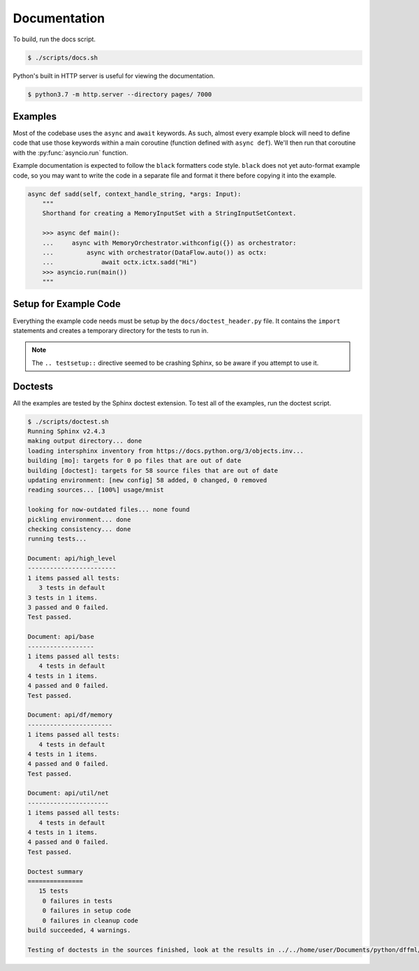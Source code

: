 Documentation
=============

To build, run the docs script.

.. code-block:: console

    $ ./scripts/docs.sh

Python's built in HTTP server is useful for viewing the documentation.

.. code-block:: console

    $ python3.7 -m http.server --directory pages/ 7000

Examples
--------

Most of the codebase uses the ``async`` and ``await`` keywords. As such, almost
every example block will need to define code that use those keywords within a
main coroutine (function defined with ``async def``). We'll then run that
coroutine with the :py:func:`asyncio.run` function.

Example documentation is expected to follow the ``black`` formatters code style.
``black`` does not yet auto-format example code, so you may want to write the
code in a separate file and format it there before copying it into the example.

.. code-block:: python

    async def sadd(self, context_handle_string, *args: Input):
        """
        Shorthand for creating a MemoryInputSet with a StringInputSetContext.

        >>> async def main():
        ...     async with MemoryOrchestrator.withconfig({}) as orchestrator:
        ...         async with orchestrator(DataFlow.auto()) as octx:
        ...             await octx.ictx.sadd("Hi")
        >>> asyncio.run(main())
        """

Setup for Example Code
----------------------

Everything the example code needs must be setup by the
``docs/doctest_header.py`` file. It contains the ``import`` statements and
creates a temporary directory for the tests to run in.

.. note::

  The ``.. testsetup::`` directive seemed to be crashing Sphinx, so be aware if
  you attempt to use it.

Doctests
--------

All the examples are tested by the Sphinx doctest extension. To test all of the
examples, run the doctest script.

.. code-block:: console

    $ ./scripts/doctest.sh
    Running Sphinx v2.4.3
    making output directory... done
    loading intersphinx inventory from https://docs.python.org/3/objects.inv...
    building [mo]: targets for 0 po files that are out of date
    building [doctest]: targets for 58 source files that are out of date
    updating environment: [new config] 58 added, 0 changed, 0 removed
    reading sources... [100%] usage/mnist

    looking for now-outdated files... none found
    pickling environment... done
    checking consistency... done
    running tests...

    Document: api/high_level
    ------------------------
    1 items passed all tests:
       3 tests in default
    3 tests in 1 items.
    3 passed and 0 failed.
    Test passed.

    Document: api/base
    ------------------
    1 items passed all tests:
       4 tests in default
    4 tests in 1 items.
    4 passed and 0 failed.
    Test passed.

    Document: api/df/memory
    -----------------------
    1 items passed all tests:
       4 tests in default
    4 tests in 1 items.
    4 passed and 0 failed.
    Test passed.

    Document: api/util/net
    ----------------------
    1 items passed all tests:
       4 tests in default
    4 tests in 1 items.
    4 passed and 0 failed.
    Test passed.

    Doctest summary
    ===============
       15 tests
        0 failures in tests
        0 failures in setup code
        0 failures in cleanup code
    build succeeded, 4 warnings.

    Testing of doctests in the sources finished, look at the results in ../../home/user/Documents/python/dffml/doctest/output.txt.
